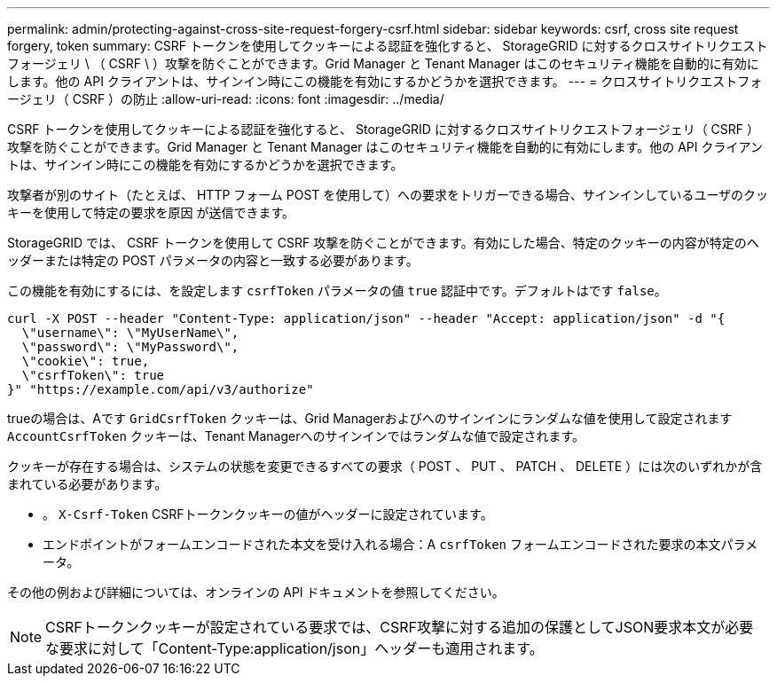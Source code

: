 ---
permalink: admin/protecting-against-cross-site-request-forgery-csrf.html 
sidebar: sidebar 
keywords: csrf, cross site request forgery, token 
summary: CSRF トークンを使用してクッキーによる認証を強化すると、 StorageGRID に対するクロスサイトリクエストフォージェリ \ （ CSRF \ ）攻撃を防ぐことができます。Grid Manager と Tenant Manager はこのセキュリティ機能を自動的に有効にします。他の API クライアントは、サインイン時にこの機能を有効にするかどうかを選択できます。 
---
= クロスサイトリクエストフォージェリ（ CSRF ）の防止
:allow-uri-read: 
:icons: font
:imagesdir: ../media/


[role="lead"]
CSRF トークンを使用してクッキーによる認証を強化すると、 StorageGRID に対するクロスサイトリクエストフォージェリ（ CSRF ）攻撃を防ぐことができます。Grid Manager と Tenant Manager はこのセキュリティ機能を自動的に有効にします。他の API クライアントは、サインイン時にこの機能を有効にするかどうかを選択できます。

攻撃者が別のサイト（たとえば、 HTTP フォーム POST を使用して）への要求をトリガーできる場合、サインインしているユーザのクッキーを使用して特定の要求を原因 が送信できます。

StorageGRID では、 CSRF トークンを使用して CSRF 攻撃を防ぐことができます。有効にした場合、特定のクッキーの内容が特定のヘッダーまたは特定の POST パラメータの内容と一致する必要があります。

この機能を有効にするには、を設定します `csrfToken` パラメータの値 `true` 認証中です。デフォルトはです `false`。

[listing]
----
curl -X POST --header "Content-Type: application/json" --header "Accept: application/json" -d "{
  \"username\": \"MyUserName\",
  \"password\": \"MyPassword\",
  \"cookie\": true,
  \"csrfToken\": true
}" "https://example.com/api/v3/authorize"
----
trueの場合は、Aです `GridCsrfToken` クッキーは、Grid Managerおよびへのサインインにランダムな値を使用して設定されます `AccountCsrfToken` クッキーは、Tenant Managerへのサインインではランダムな値で設定されます。

クッキーが存在する場合は、システムの状態を変更できるすべての要求（ POST 、 PUT 、 PATCH 、 DELETE ）には次のいずれかが含まれている必要があります。

* 。 `X-Csrf-Token` CSRFトークンクッキーの値がヘッダーに設定されています。
* エンドポイントがフォームエンコードされた本文を受け入れる場合：A `csrfToken` フォームエンコードされた要求の本文パラメータ。


その他の例および詳細については、オンラインの API ドキュメントを参照してください。


NOTE: CSRFトークンクッキーが設定されている要求では、CSRF攻撃に対する追加の保護としてJSON要求本文が必要な要求に対して「Content-Type:application/json」ヘッダーも適用されます。
